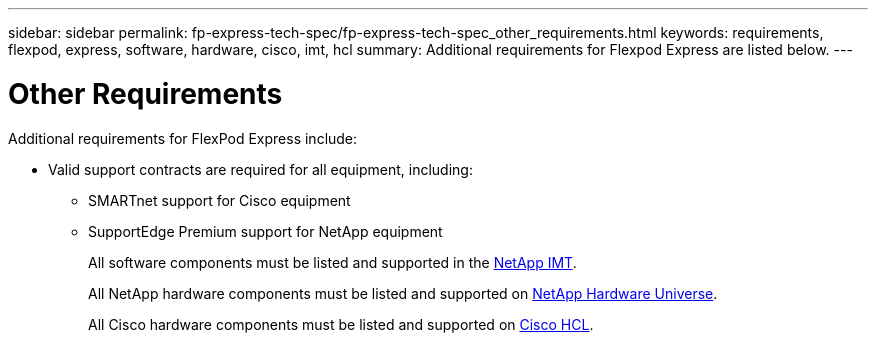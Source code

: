 ---
sidebar: sidebar
permalink: fp-express-tech-spec/fp-express-tech-spec_other_requirements.html
keywords: requirements, flexpod, express, software, hardware, cisco, imt, hcl
summary: Additional requirements for Flexpod Express are listed below.
---

= Other Requirements
:hardbreaks:
:nofooter:
:icons: font
:linkattrs:
:imagesdir: ./../media/

//
// This file was created with NDAC Version 2.0 (August 17, 2020)
//
// 2021-05-20 13:19:48.594959
//

[.lead]
Additional requirements for FlexPod Express include:

* Valid support contracts are required for all equipment, including:
** SMARTnet support for Cisco equipment
** SupportEdge Premium support for NetApp equipment
+
All software components must be listed and supported in the http://support.netapp.com/matrix/[NetApp IMT^].
+
All NetApp hardware components must be listed and supported on https://hwu.netapp.com/Home/Index[NetApp Hardware Universe^].
+
All Cisco hardware components must be listed and supported on https://ucshcltool.cloudapps.cisco.com/public/[Cisco HCL^].
